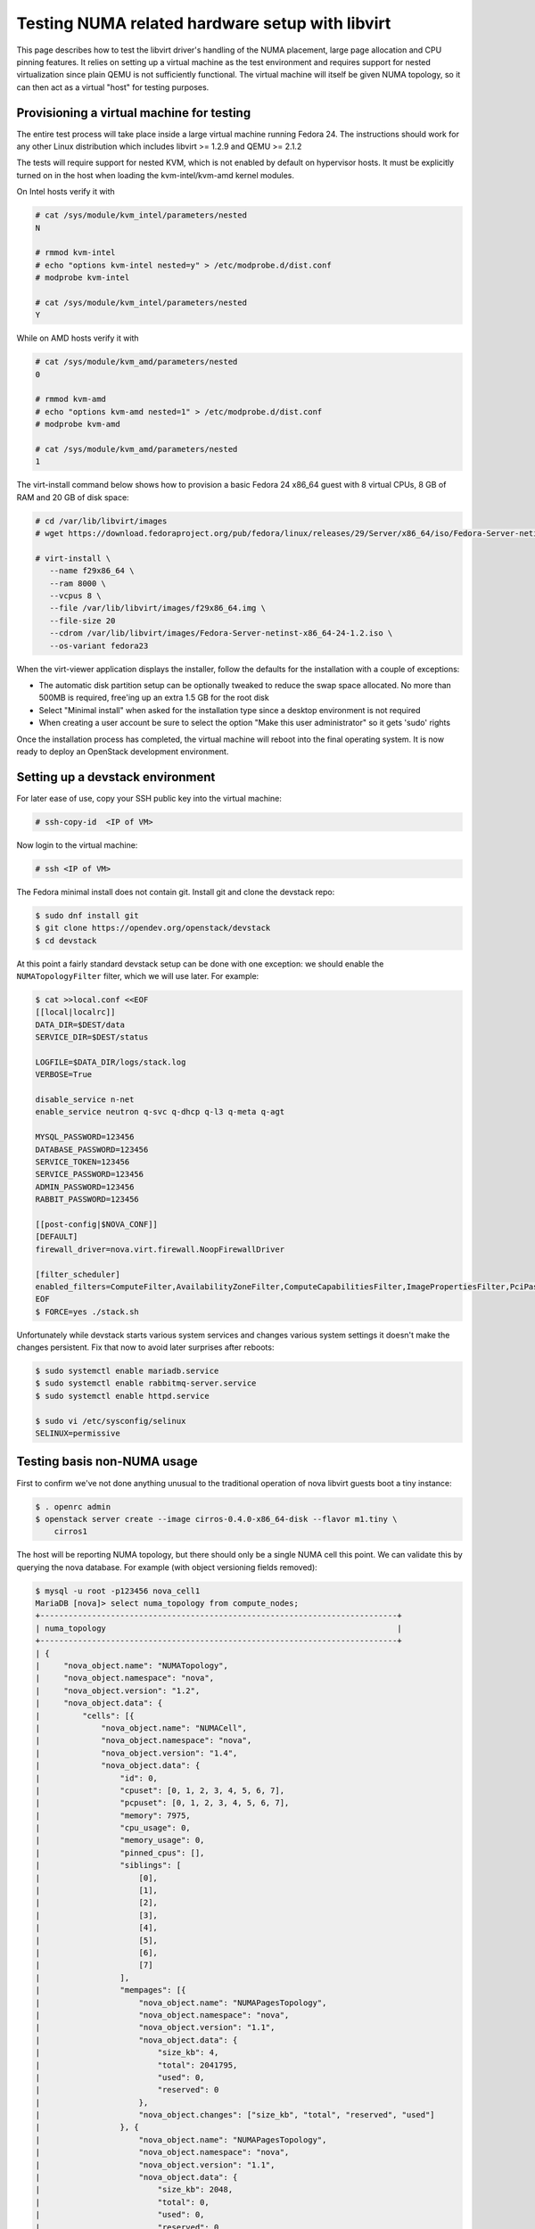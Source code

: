 ================================================
Testing NUMA related hardware setup with libvirt
================================================

This page describes how to test the libvirt driver's handling of the NUMA
placement, large page allocation and CPU pinning features. It relies on setting
up a virtual machine as the test environment and requires support for nested
virtualization since plain QEMU is not sufficiently functional. The virtual
machine will itself be given NUMA topology, so it can then act as a virtual
"host" for testing purposes.

------------------------------------------
Provisioning a virtual machine for testing
------------------------------------------

The entire test process will take place inside a large virtual machine running
Fedora 24. The instructions should work for any other Linux distribution which
includes libvirt >= 1.2.9 and QEMU >= 2.1.2

The tests will require support for nested KVM, which is not enabled by default
on hypervisor hosts. It must be explicitly turned on in the host when loading
the kvm-intel/kvm-amd kernel modules.

On Intel hosts verify it with

.. code-block:: bash

 # cat /sys/module/kvm_intel/parameters/nested
 N

 # rmmod kvm-intel
 # echo "options kvm-intel nested=y" > /etc/modprobe.d/dist.conf
 # modprobe kvm-intel

 # cat /sys/module/kvm_intel/parameters/nested
 Y

While on AMD hosts verify it with

.. code-block:: bash

 # cat /sys/module/kvm_amd/parameters/nested
 0

 # rmmod kvm-amd
 # echo "options kvm-amd nested=1" > /etc/modprobe.d/dist.conf
 # modprobe kvm-amd

 # cat /sys/module/kvm_amd/parameters/nested
 1

The virt-install command below shows how to provision a basic Fedora 24 x86_64
guest with 8 virtual CPUs, 8 GB of RAM and 20 GB of disk space:

.. code-block:: bash

 # cd /var/lib/libvirt/images
 # wget https://download.fedoraproject.org/pub/fedora/linux/releases/29/Server/x86_64/iso/Fedora-Server-netinst-x86_64-29-1.2.iso

 # virt-install \
    --name f29x86_64 \
    --ram 8000 \
    --vcpus 8 \
    --file /var/lib/libvirt/images/f29x86_64.img \
    --file-size 20
    --cdrom /var/lib/libvirt/images/Fedora-Server-netinst-x86_64-24-1.2.iso \
    --os-variant fedora23

When the virt-viewer application displays the installer, follow the defaults
for the installation with a couple of exceptions:

* The automatic disk partition setup can be optionally tweaked to reduce the
  swap space allocated. No more than 500MB is required, free'ing up an extra
  1.5 GB for the root disk

* Select "Minimal install" when asked for the installation type since a desktop
  environment is not required

* When creating a user account be sure to select the option "Make this user
  administrator" so it gets 'sudo' rights

Once the installation process has completed, the virtual machine will reboot
into the final operating system. It is now ready to deploy an OpenStack
development environment.

---------------------------------
Setting up a devstack environment
---------------------------------

For later ease of use, copy your SSH public key into the virtual machine:

.. code-block:: bash

  # ssh-copy-id  <IP of VM>

Now login to the virtual machine:

.. code-block:: bash

  # ssh <IP of VM>

The Fedora minimal install does not contain git. Install git and clone the
devstack repo:

.. code-block:: bash

  $ sudo dnf install git
  $ git clone https://opendev.org/openstack/devstack
  $ cd devstack

At this point a fairly standard devstack setup can be done with one exception:
we should enable the ``NUMATopologyFilter`` filter, which we will use later.
For example:

.. code-block:: bash

  $ cat >>local.conf <<EOF
  [[local|localrc]]
  DATA_DIR=$DEST/data
  SERVICE_DIR=$DEST/status

  LOGFILE=$DATA_DIR/logs/stack.log
  VERBOSE=True

  disable_service n-net
  enable_service neutron q-svc q-dhcp q-l3 q-meta q-agt

  MYSQL_PASSWORD=123456
  DATABASE_PASSWORD=123456
  SERVICE_TOKEN=123456
  SERVICE_PASSWORD=123456
  ADMIN_PASSWORD=123456
  RABBIT_PASSWORD=123456

  [[post-config|$NOVA_CONF]]
  [DEFAULT]
  firewall_driver=nova.virt.firewall.NoopFirewallDriver

  [filter_scheduler]
  enabled_filters=ComputeFilter,AvailabilityZoneFilter,ComputeCapabilitiesFilter,ImagePropertiesFilter,PciPassthroughFilter,NUMATopologyFilter
  EOF
  $ FORCE=yes ./stack.sh

Unfortunately while devstack starts various system services and changes various
system settings it doesn't make the changes persistent. Fix that now to avoid
later surprises after reboots:

.. code-block:: bash

  $ sudo systemctl enable mariadb.service
  $ sudo systemctl enable rabbitmq-server.service
  $ sudo systemctl enable httpd.service

  $ sudo vi /etc/sysconfig/selinux
  SELINUX=permissive

----------------------------
Testing basis non-NUMA usage
----------------------------

First to confirm we've not done anything unusual to the traditional operation
of nova libvirt guests boot a tiny instance:

.. code-block:: bash

  $ . openrc admin
  $ openstack server create --image cirros-0.4.0-x86_64-disk --flavor m1.tiny \
      cirros1

The host will be reporting NUMA topology, but there should only be a single
NUMA cell this point. We can validate this by querying the nova database. For
example (with object versioning fields removed):

.. code-block:: bash

  $ mysql -u root -p123456 nova_cell1
  MariaDB [nova]> select numa_topology from compute_nodes;
  +----------------------------------------------------------------------------+
  | numa_topology                                                              |
  +----------------------------------------------------------------------------+
  | {
  |     "nova_object.name": "NUMATopology",
  |     "nova_object.namespace": "nova",
  |     "nova_object.version": "1.2",
  |     "nova_object.data": {
  |         "cells": [{
  |             "nova_object.name": "NUMACell",
  |             "nova_object.namespace": "nova",
  |             "nova_object.version": "1.4",
  |             "nova_object.data": {
  |                 "id": 0,
  |                 "cpuset": [0, 1, 2, 3, 4, 5, 6, 7],
  |                 "pcpuset": [0, 1, 2, 3, 4, 5, 6, 7],
  |                 "memory": 7975,
  |                 "cpu_usage": 0,
  |                 "memory_usage": 0,
  |                 "pinned_cpus": [],
  |                 "siblings": [
  |                     [0],
  |                     [1],
  |                     [2],
  |                     [3],
  |                     [4],
  |                     [5],
  |                     [6],
  |                     [7]
  |                 ],
  |                 "mempages": [{
  |                     "nova_object.name": "NUMAPagesTopology",
  |                     "nova_object.namespace": "nova",
  |                     "nova_object.version": "1.1",
  |                     "nova_object.data": {
  |                         "size_kb": 4,
  |                         "total": 2041795,
  |                         "used": 0,
  |                         "reserved": 0
  |                     },
  |                     "nova_object.changes": ["size_kb", "total", "reserved", "used"]
  |                 }, {
  |                     "nova_object.name": "NUMAPagesTopology",
  |                     "nova_object.namespace": "nova",
  |                     "nova_object.version": "1.1",
  |                     "nova_object.data": {
  |                         "size_kb": 2048,
  |                         "total": 0,
  |                         "used": 0,
  |                         "reserved": 0
  |                     },
  |                     "nova_object.changes": ["size_kb", "total", "reserved", "used"]
  |                 }, {
  |                     "nova_object.name": "NUMAPagesTopology",
  |                     "nova_object.namespace": "nova",
  |                     "nova_object.version": "1.1",
  |                     "nova_object.data": {
  |                         "size_kb": 1048576,
  |                         "total": 0,
  |                         "used": 0,
  |                         "reserved": 0
  |                     },
  |                     "nova_object.changes": ["size_kb", "total", "reserved", "used"]
  |                 }],
  |                 "network_metadata": {
  |                     "nova_object.name": "NetworkMetadata",
  |                     "nova_object.namespace": "nova",
  |                     "nova_object.version": "1.0",
  |                     "nova_object.data": {
  |                         "physnets": [],
  |                         "tunneled": false
  |                     },
  |                     "nova_object.changes": ["tunneled", "physnets"]
  |                 }
  |             },
  |             "nova_object.changes": ["pinned_cpus", "memory_usage", "siblings", "mempages", "memory", "id", "network_metadata", "cpuset", "cpu_usage", "pcpuset"]
  |         }]
  |     },
  |     "nova_object.changes": ["cells"]
  | }
  +----------------------------------------------------------------------------+

Meanwhile, the guest instance should not have any NUMA configuration recorded:

.. code-block:: bash

  MariaDB [nova]> select numa_topology from instance_extra;
  +---------------+
  | numa_topology |
  +---------------+
  | NULL          |
  +---------------+

-----------------------------------------------------
Reconfiguring the test instance to have NUMA topology
-----------------------------------------------------

Now that devstack is proved operational, it is time to configure some NUMA
topology for the test VM, so that it can be used to verify the OpenStack NUMA
support. To do the changes, the VM instance that is running devstack must be
shut down:

.. code-block:: bash

  $ sudo shutdown -h now

And now back on the physical host edit the guest config as root:

.. code-block:: bash

  $ sudo virsh edit f29x86_64

The first thing is to change the `<cpu>` block to do passthrough of the host
CPU. In particular this exposes the "SVM" or "VMX" feature bits to the guest so
that "Nested KVM" can work. At the same time we want to define the NUMA
topology of the guest. To make things interesting we're going to give the guest
an asymmetric topology with 4 CPUS and 4 GBs of RAM in the first NUMA node and
2 CPUs and 2 GB of RAM in the second and third NUMA nodes. So modify the guest
XML to include the following CPU XML:

.. code-block:: xml

  <cpu mode='host-passthrough'>
    <numa>
      <cell id='0' cpus='0-3' memory='4096000'/>
      <cell id='1' cpus='4-5' memory='2048000'/>
      <cell id='2' cpus='6-7' memory='2048000'/>
    </numa>
  </cpu>

Now start the guest again:

.. code-block:: bash

  # virsh start f29x86_64

...and login back in:

.. code-block:: bash

  # ssh <IP of VM>

Before starting OpenStack services again, it is necessary to explicitly set the
libvirt virtualization type to KVM, so that guests can take advantage of nested
KVM:

.. code-block:: bash

  $ sudo sed -i 's/virt_type = qemu/virt_type = kvm/g' /etc/nova/nova.conf

With that done, OpenStack can be started again:

.. code-block:: bash

  $ cd devstack
  $ ./stack.sh

The first thing is to check that the compute node picked up the new NUMA
topology setup for the guest:

.. code-block:: bash

  $ mysql -u root -p123456 nova_cell1
  MariaDB [nova]> select numa_topology from compute_nodes;
  +----------------------------------------------------------------------------+
  | numa_topology                                                              |
  +----------------------------------------------------------------------------+
  | {
  |     "nova_object.name": "NUMATopology",
  |     "nova_object.namespace": "nova",
  |     "nova_object.version": "1.2",
  |     "nova_object.data": {
  |         "cells": [{
  |             "nova_object.name": "NUMACell",
  |             "nova_object.namespace": "nova",
  |             "nova_object.version": "1.4",
  |             "nova_object.data": {
  |                 "id": 0,
  |                 "cpuset": [0, 1, 2, 3],
  |                 "pcpuset": [0, 1, 2, 3],
  |                 "memory": 3966,
  |                 "cpu_usage": 0,
  |                 "memory_usage": 0,
  |                 "pinned_cpus": [],
  |                 "siblings": [
  |                     [2],
  |                     [0],
  |                     [3],
  |                     [1]
  |                 ],
  |                 "mempages": [{
  |                     "nova_object.name": "NUMAPagesTopology",
  |                     "nova_object.namespace": "nova",
  |                     "nova_object.version": "1.1",
  |                     "nova_object.data": {
  |                         "size_kb": 4,
  |                         "total": 1015418,
  |                         "used": 0,
  |                         "reserved": 0
  |                     },
  |                     "nova_object.changes": ["total", "size_kb", "used", "reserved"]
  |                 }, {
  |                     "nova_object.name": "NUMAPagesTopology",
  |                     "nova_object.namespace": "nova",
  |                     "nova_object.version": "1.1",
  |                     "nova_object.data": {
  |                         "size_kb": 2048,
  |                         "total": 0,
  |                         "used": 0,
  |                         "reserved": 0
  |                     },
  |                     "nova_object.changes": ["total", "size_kb", "used", "reserved"]
  |                 }, {
  |                     "nova_object.name": "NUMAPagesTopology",
  |                     "nova_object.namespace": "nova",
  |                     "nova_object.version": "1.1",
  |                     "nova_object.data": {
  |                         "size_kb": 1048576,
  |                         "total": 0,
  |                         "used": 0,
  |                         "reserved": 0
  |                     },
  |                     "nova_object.changes": ["total", "size_kb", "used", "reserved"]
  |                 }],
  |                 "network_metadata": {
  |                     "nova_object.name": "NetworkMetadata",
  |                     "nova_object.namespace": "nova",
  |                     "nova_object.version": "1.0",
  |                     "nova_object.data": {
  |                         "physnets": [],
  |                         "tunneled": false
  |                     },
  |                     "nova_object.changes": ["physnets", "tunneled"]
  |                 }
  |             },
  |             "nova_object.changes": ["pinned_cpus", "siblings", "memory", "id", "cpuset", "network_metadata", "pcpuset", "mempages", "cpu_usage", "memory_usage"]
  |         }, {
  |             "nova_object.name": "NUMACell",
  |             "nova_object.namespace": "nova",
  |             "nova_object.version": "1.4",
  |             "nova_object.data": {
  |                 "id": 1,
  |                 "cpuset": [4, 5],
  |                 "pcpuset": [4, 5],
  |                 "memory": 1994,
  |                 "cpu_usage": 0,
  |                 "memory_usage": 0,
  |                 "pinned_cpus": [],
  |                 "siblings": [
  |                     [5],
  |                     [4]
  |                 ],
  |                 "mempages": [{
  |                     "nova_object.name": "NUMAPagesTopology",
  |                     "nova_object.namespace": "nova",
  |                     "nova_object.version": "1.1",
  |                     "nova_object.data": {
  |                         "size_kb": 4,
  |                         "total": 510562,
  |                         "used": 0,
  |                         "reserved": 0
  |                     },
  |                     "nova_object.changes": ["total", "size_kb", "used", "reserved"]
  |                 }, {
  |                     "nova_object.name": "NUMAPagesTopology",
  |                     "nova_object.namespace": "nova",
  |                     "nova_object.version": "1.1",
  |                     "nova_object.data": {
  |                         "size_kb": 2048,
  |                         "total": 0,
  |                         "used": 0,
  |                         "reserved": 0
  |                     },
  |                     "nova_object.changes": ["total", "size_kb", "used", "reserved"]
  |                 }, {
  |                     "nova_object.name": "NUMAPagesTopology",
  |                     "nova_object.namespace": "nova",
  |                     "nova_object.version": "1.1",
  |                     "nova_object.data": {
  |                         "size_kb": 1048576,
  |                         "total": 0,
  |                         "used": 0,
  |                         "reserved": 0
  |                     },
  |                     "nova_object.changes": ["total", "size_kb", "used", "reserved"]
  |                 }],
  |                 "network_metadata": {
  |                     "nova_object.name": "NetworkMetadata",
  |                     "nova_object.namespace": "nova",
  |                     "nova_object.version": "1.0",
  |                     "nova_object.data": {
  |                         "physnets": [],
  |                         "tunneled": false
  |                     },
  |                     "nova_object.changes": ["physnets", "tunneled"]
  |                 }
  |             },
  |             "nova_object.changes": ["pinned_cpus", "siblings", "memory", "id", "cpuset", "network_metadata", "pcpuset", "mempages", "cpu_usage", "memory_usage"]
  |         }, {
  |             "nova_object.name": "NUMACell",
  |             "nova_object.namespace": "nova",
  |             "nova_object.version": "1.4",
  |             "nova_object.data": {
  |                 "id": 2,
  |                 "cpuset": [6, 7],
  |                 "pcpuset": [6, 7],
  |                 "memory": 2014,
  |                 "cpu_usage": 0,
  |                 "memory_usage": 0,
  |                 "pinned_cpus": [],
  |                 "siblings": [
  |                     [7],
  |                     [6]
  |                 ],
  |                 "mempages": [{
  |                     "nova_object.name": "NUMAPagesTopology",
  |                     "nova_object.namespace": "nova",
  |                     "nova_object.version": "1.1",
  |                     "nova_object.data": {
  |                         "size_kb": 4,
  |                         "total": 515727,
  |                         "used": 0,
  |                         "reserved": 0
  |                     },
  |                     "nova_object.changes": ["total", "size_kb", "used", "reserved"]
  |                 }, {
  |                     "nova_object.name": "NUMAPagesTopology",
  |                     "nova_object.namespace": "nova",
  |                     "nova_object.version": "1.1",
  |                     "nova_object.data": {
  |                         "size_kb": 2048,
  |                         "total": 0,
  |                         "used": 0,
  |                         "reserved": 0
  |                     },
  |                     "nova_object.changes": ["total", "size_kb", "used", "reserved"]
  |                 }, {
  |                     "nova_object.name": "NUMAPagesTopology",
  |                     "nova_object.namespace": "nova",
  |                     "nova_object.version": "1.1",
  |                     "nova_object.data": {
  |                         "size_kb": 1048576,
  |                         "total": 0,
  |                         "used": 0,
  |                         "reserved": 0
  |                     },
  |                     "nova_object.changes": ["total", "size_kb", "used", "reserved"]
  |                 }],
  |                 "network_metadata": {
  |                     "nova_object.name": "NetworkMetadata",
  |                     "nova_object.namespace": "nova",
  |                     "nova_object.version": "1.0",
  |                     "nova_object.data": {
  |                         "physnets": [],
  |                         "tunneled": false
  |                     },
  |                     "nova_object.changes": ["physnets", "tunneled"]
  |                 }
  |             },
  |             "nova_object.changes": ["pinned_cpus", "siblings", "memory", "id", "cpuset", "network_metadata", "pcpuset", "mempages", "cpu_usage", "memory_usage"]
  |         }]
  |     },
  |     "nova_object.changes": ["cells"]
  +----------------------------------------------------------------------------+

This indeed shows that there are now 3 NUMA nodes for the "host" machine, the
first with 4 GB of RAM and 4 CPUs, and others with 2 GB of RAM and 2 CPUs each.

-----------------------------------------------------
Testing instance boot with no NUMA topology requested
-----------------------------------------------------

For the sake of backwards compatibility, if the NUMA filter is enabled, but the
flavor/image does not have any NUMA settings requested, it should be assumed
that the guest will have a single NUMA node. The guest should be locked to a
single host NUMA node too. Boot a guest with the `m1.tiny` flavor to test this
condition:

.. code-block:: bash

  $ . openrc admin admin
  $ openstack server create --image cirros-0.4.0-x86_64-disk --flavor m1.tiny \
      cirros1

Now look at the libvirt guest XML:

.. code-block:: bash

  $ sudo virsh list
   Id    Name                           State
  ----------------------------------------------------
   1     instance-00000001              running
  $ sudo virsh dumpxml instance-00000001
  ...
  <vcpu placement='static'>1</vcpu>
  ...

This example shows that there is no explicit NUMA topology listed in the guest
XML.

------------------------------------------------
Testing instance boot with 1 NUMA cell requested
------------------------------------------------

Moving forward a little, explicitly tell nova that the NUMA topology for the
guest should have a single NUMA node. This should operate in an identical
manner to the default behavior where no NUMA policy is set. To define the
topology we will create a new flavor:

.. code-block:: bash

  $ openstack flavor create --ram 1024 --disk 1 --vcpus 4 m1.numa
  $ openstack flavor set --property hw:numa_nodes=1 m1.numa
  $ openstack flavor show m1.numa

Now boot the guest using this new flavor:

.. code-block:: bash

  $ openstack server create --image cirros-0.4.0-x86_64-disk --flavor m1.numa \
      cirros2

Looking at the resulting guest XML from libvirt:

.. code-block:: bash

  $ sudo virsh list
   Id    Name                           State
  ----------------------------------------------------
   1     instance-00000001              running
   2     instance-00000002              running
  $ sudo virsh dumpxml instance-00000002
  ...
  <vcpu placement='static'>4</vcpu>
  <cputune>
    <vcpupin vcpu='0' cpuset='0-3'/>
    <vcpupin vcpu='1' cpuset='0-3'/>
    <vcpupin vcpu='2' cpuset='0-3'/>
    <vcpupin vcpu='3' cpuset='0-3'/>
    <emulatorpin cpuset='0-3'/>
  </cputune>
  ...
  <cpu>
    <topology sockets='4' cores='1' threads='1'/>
    <numa>
      <cell id='0' cpus='0-3' memory='1048576'/>
    </numa>
  </cpu>
  ...
  <numatune>
    <memory mode='strict' nodeset='0'/>
    <memnode cellid='0' mode='strict' nodeset='0'/>
  </numatune>

The XML shows:

* Each guest CPU has been pinned to the physical CPUs associated with a
  particular NUMA node

* The emulator threads have been pinned to the union of all physical CPUs in
  the host NUMA node that the guest is placed on

* The guest has been given a virtual NUMA topology with a single node holding
  all RAM and CPUs

* The guest NUMA node has been strictly pinned to a host NUMA node.

As a further sanity test, check what nova recorded for the instance in the
database. This should match the ``<numatune>`` information:

.. code-block:: bash

  $ mysql -u root -p123456 nova_cell1
  MariaDB [nova]> select numa_topology from instance_extra;
  +----------------------------------------------------------------------------+
  | numa_topology                                                              |
  +----------------------------------------------------------------------------+
  | {
  |     "nova_object.name": "InstanceNUMATopology",
  |     "nova_object.namespace": "nova",
  |     "nova_object.version": "1.3",
  |     "nova_object.data": {
  |         "cells": [{
  |             "nova_object.name": "InstanceNUMACell",
  |             "nova_object.namespace": "nova",
  |             "nova_object.version": "1.4",
  |             "nova_object.data": {
  |                 "id": 0,
  |                 "cpuset": [0, 1, 2, 3],
  |                 "memory": 1024,
  |                 "pagesize": null,
  |                 "cpu_pinning_raw": null,
  |                 "cpu_policy": null,
  |                 "cpu_thread_policy": null,
  |                 "cpuset_reserved": null
  |             },
  |             "nova_object.changes": ["id"]
  |         }],
  |         "emulator_threads_policy": null
  |     },
  |     "nova_object.changes": ["cells", "emulator_threads_policy"]
  | }
  +----------------------------------------------------------------------------+

Delete this instance:

.. code-block:: bash

  $ openstack server delete cirros2

-------------------------------------------------
Testing instance boot with 2 NUMA cells requested
-------------------------------------------------

Now getting more advanced we tell nova that the guest will have two NUMA nodes.
To define the topology we will change the previously defined flavor:

.. code-block:: bash

  $ openstack flavor set --property hw:numa_nodes=2 m1.numa
  $ openstack flavor show m1.numa

Now boot the guest using this changed flavor:

.. code-block:: bash

  $ openstack server create --image cirros-0.4.0-x86_64-disk --flavor m1.numa \
      cirros2

Looking at the resulting guest XML from libvirt:

.. code-block:: bash

  $ sudo virsh list
   Id    Name                           State
  ----------------------------------------------------
   1     instance-00000001              running
   3     instance-00000003              running
  $ sudo virsh dumpxml instance-00000003
  ...
  <vcpu placement='static'>4</vcpu>
  <cputune>
    <vcpupin vcpu='0' cpuset='0-3'/>
    <vcpupin vcpu='1' cpuset='0-3'/>
    <vcpupin vcpu='2' cpuset='4-5'/>
    <vcpupin vcpu='3' cpuset='4-5'/>
    <emulatorpin cpuset='0-5'/>
  </cputune>
  ...
  <cpu>
    <topology sockets='4' cores='1' threads='1'/>
    <numa>
      <cell id='0' cpus='0-1' memory='524288'/>
      <cell id='1' cpus='2-3' memory='524288'/>
    </numa>
  </cpu>
  ...
  <numatune>
    <memory mode='strict' nodeset='0-1'/>
    <memnode cellid='0' mode='strict' nodeset='0'/>
    <memnode cellid='1' mode='strict' nodeset='1'/>
  </numatune>

The XML shows:

* Each guest CPU has been pinned to the physical CPUs associated with
  particular NUMA nodes

* The emulator threads have been pinned to the union of all physical CPUs in
  the host NUMA nodes that the guest is placed on

* The guest has been given a virtual NUMA topology with two nodes, each holding
  half the RAM and CPUs

* The guest NUMA nodes have been strictly pinned to different host NUMA node

As a further sanity test, check what nova recorded for the instance in the
database. This should match the ``<numatune>`` information:

.. code-block:: bash

  MariaDB [nova]> select numa_topology from instance_extra;
  +----------------------------------------------------------------------------+
  | numa_topology                                                              |
  +----------------------------------------------------------------------------+
  | {
  |     "nova_object.name": "InstanceNUMATopology",
  |     "nova_object.namespace": "nova",
  |     "nova_object.version": "1.3",
  |     "nova_object.data": {
  |         "cells": [{
  |             "nova_object.name": "InstanceNUMACell",
  |             "nova_object.namespace": "nova",
  |             "nova_object.version": "1.4",
  |             "nova_object.data": {
  |                 "id": 0,
  |                 "cpuset": [0, 1],
  |                 "memory": 512,
  |                 "pagesize": null,
  |                 "cpu_pinning_raw": null,
  |                 "cpu_policy": null,
  |                 "cpu_thread_policy": null,
  |                 "cpuset_reserved": null
  |             },
  |             "nova_object.changes": ["id"]
  |         }, {
  |             "nova_object.name": "InstanceNUMACell",
  |             "nova_object.namespace": "nova",
  |             "nova_object.version": "1.4",
  |             "nova_object.data": {
  |                 "id": 1,
  |                 "cpuset": [2, 3],
  |                 "memory": 512,
  |                 "pagesize": null,
  |                 "cpu_pinning_raw": null,
  |                 "cpu_policy": null,
  |                 "cpu_thread_policy": null,
  |                 "cpuset_reserved": null
  |             },
  |             "nova_object.changes": ["id"]
  |         }],
  |         "emulator_threads_policy": null
  |     },
  |     "nova_object.changes": ["cells", "emulator_threads_policy"]
  | }
  +----------------------------------------------------------------------------+
